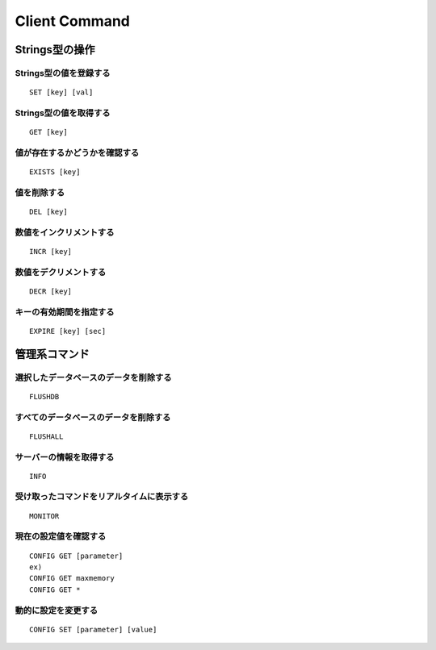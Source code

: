 ================
Client Command
================

Strings型の操作
=================


Strings型の値を登録する
-------------------------

::

  SET [key] [val]

Strings型の値を取得する
-------------------------

::

  GET [key]


値が存在するかどうかを確認する
--------------------------------

::

  EXISTS [key]


値を削除する
--------------

::

  DEL [key]


数値をインクリメントする
--------------------------

::

  INCR [key]


数値をデクリメントする
------------------------

::

  DECR [key]


キーの有効期間を指定する
--------------------------

::

  EXPIRE [key] [sec]


管理系コマンド
================


選択したデータベースのデータを削除する
----------------------------------------

::

  FLUSHDB


すべてのデータベースのデータを削除する
----------------------------------------

::

  FLUSHALL


サーバーの情報を取得する
--------------------------

::

  INFO


受け取ったコマンドをリアルタイムに表示する
--------------------------------------------

::

  MONITOR


現在の設定値を確認する
------------------------

::

  CONFIG GET [parameter]
  ex)
  CONFIG GET maxmemory
  CONFIG GET *


動的に設定を変更する
----------------------

::

  CONFIG SET [parameter] [value]
